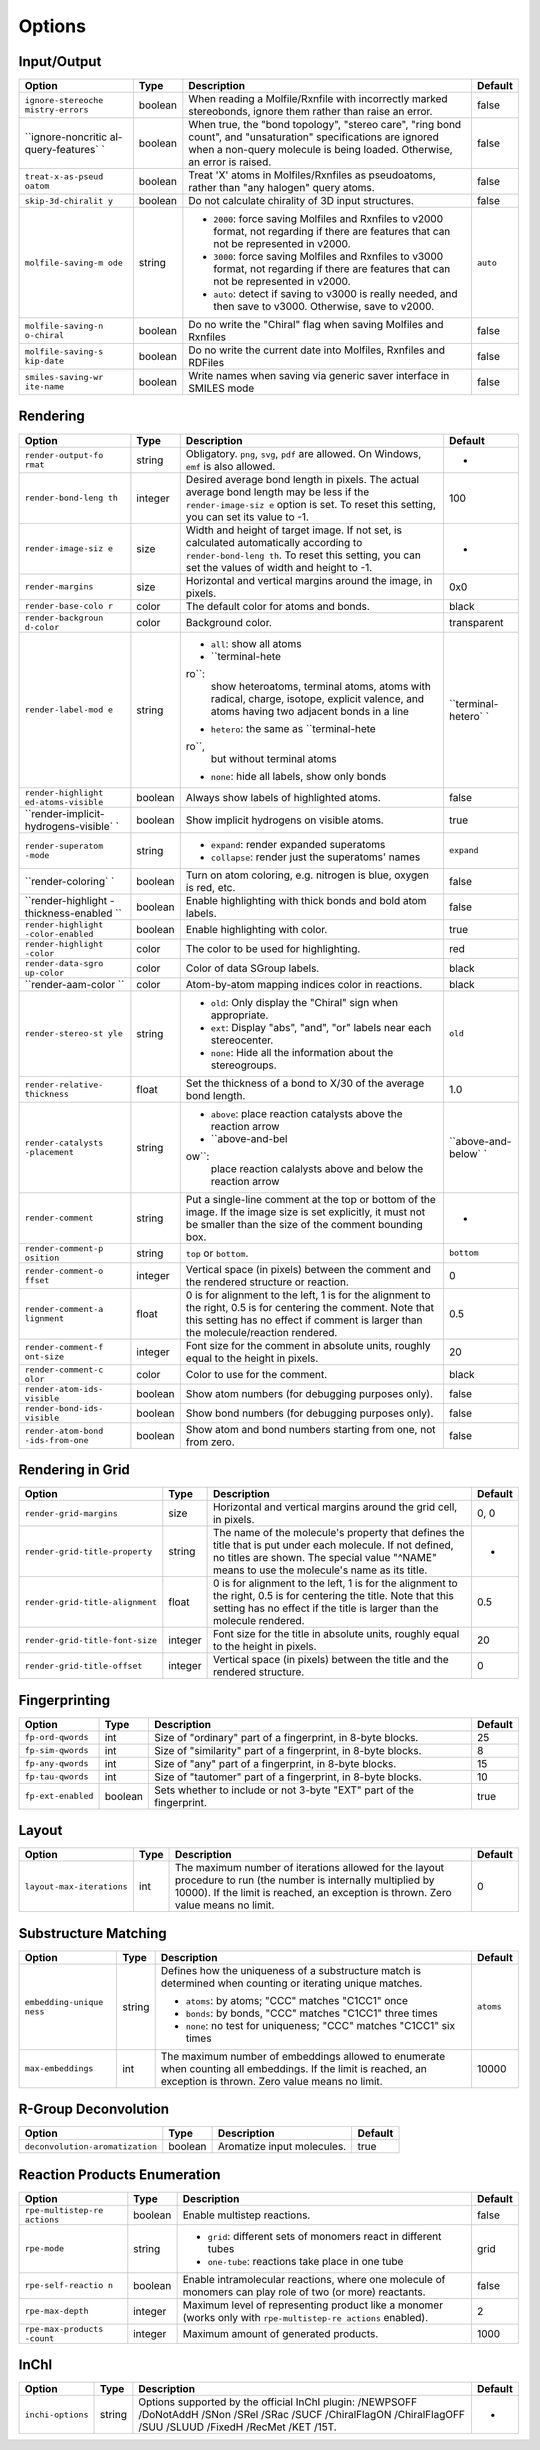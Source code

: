 Options
=======

Input/Output
------------

+--------------------+--------------------+--------------------+--------------------+
| Option             | Type               | Description        | Default            |
+====================+====================+====================+====================+
| ``ignore-stereoche | boolean            | When reading a     | false              |
| mistry-errors``    |                    | Molfile/Rxnfile    |                    |
|                    |                    | with incorrectly   |                    |
|                    |                    | marked             |                    |
|                    |                    | stereobonds,       |                    |
|                    |                    | ignore them rather |                    |
|                    |                    | than raise an      |                    |
|                    |                    | error.             |                    |
+--------------------+--------------------+--------------------+--------------------+
| ``ignore-noncritic | boolean            | When true, the     | false              |
| al-query-features` |                    | "bond topology",   |                    |
| `                  |                    | "stereo care",     |                    |
|                    |                    | "ring bond count", |                    |
|                    |                    | and "unsaturation" |                    |
|                    |                    | specifications are |                    |
|                    |                    | ignored when a     |                    |
|                    |                    | non-query molecule |                    |
|                    |                    | is being loaded.   |                    |
|                    |                    | Otherwise, an      |                    |
|                    |                    | error is raised.   |                    |
+--------------------+--------------------+--------------------+--------------------+
| ``treat-x-as-pseud | boolean            | Treat 'X' atoms in | false              |
| oatom``            |                    | Molfiles/Rxnfiles  |                    |
|                    |                    | as pseudoatoms,    |                    |
|                    |                    | rather than "any   |                    |
|                    |                    | halogen" query     |                    |
|                    |                    | atoms.             |                    |
+--------------------+--------------------+--------------------+--------------------+
| ``skip-3d-chiralit | boolean            | Do not calculate   | false              |
| y``                |                    | chirality of 3D    |                    |
|                    |                    | input structures.  |                    |
+--------------------+--------------------+--------------------+--------------------+
| ``molfile-saving-m | string             | -  ``2000``: force | ``auto``           |
| ode``              |                    |    saving Molfiles |                    |
|                    |                    |    and Rxnfiles to |                    |
|                    |                    |    v2000 format,   |                    |
|                    |                    |    not regarding   |                    |
|                    |                    |    if there are    |                    |
|                    |                    |    features that   |                    |
|                    |                    |    can not be      |                    |
|                    |                    |    represented in  |                    |
|                    |                    |    v2000.          |                    |
|                    |                    | -  ``3000``: force |                    |
|                    |                    |    saving Molfiles |                    |
|                    |                    |    and Rxnfiles to |                    |
|                    |                    |    v3000 format,   |                    |
|                    |                    |    not regarding   |                    |
|                    |                    |    if there are    |                    |
|                    |                    |    features that   |                    |
|                    |                    |    can not be      |                    |
|                    |                    |    represented in  |                    |
|                    |                    |    v2000.          |                    |
|                    |                    | -  ``auto``:       |                    |
|                    |                    |    detect if       |                    |
|                    |                    |    saving to v3000 |                    |
|                    |                    |    is really       |                    |
|                    |                    |    needed, and     |                    |
|                    |                    |    then save to    |                    |
|                    |                    |    v3000.          |                    |
|                    |                    |    Otherwise, save |                    |
|                    |                    |    to v2000.       |                    |
|                    |                    |                    |                    |
+--------------------+--------------------+--------------------+--------------------+
| ``molfile-saving-n | boolean            | Do no write the    | false              |
| o-chiral``         |                    | "Chiral" flag when |                    |
|                    |                    | saving Molfiles    |                    |
|                    |                    | and Rxnfiles       |                    |
+--------------------+--------------------+--------------------+--------------------+
| ``molfile-saving-s | boolean            | Do no write the    | false              |
| kip-date``         |                    | current date into  |                    |
|                    |                    | Molfiles, Rxnfiles |                    |
|                    |                    | and RDFiles        |                    |
+--------------------+--------------------+--------------------+--------------------+
| ``smiles-saving-wr | boolean            | Write names when   | false              |
| ite-name``         |                    | saving via generic |                    |
|                    |                    | saver interface in |                    |
|                    |                    | SMILES mode        |                    |
+--------------------+--------------------+--------------------+--------------------+

Rendering
---------

+--------------------+--------------------+--------------------+--------------------+
| Option             | Type               | Description        | Default            |
+====================+====================+====================+====================+
| ``render-output-fo | string             | Obligatory.        | -                  |
| rmat``             |                    | ``png``, ``svg``,  |                    |
|                    |                    | ``pdf`` are        |                    |
|                    |                    | allowed. On        |                    |
|                    |                    | Windows, ``emf``   |                    |
|                    |                    | is also allowed.   |                    |
+--------------------+--------------------+--------------------+--------------------+
| ``render-bond-leng | integer            | Desired average    | 100                |
| th``               |                    | bond length in     |                    |
|                    |                    | pixels. The actual |                    |
|                    |                    | average bond       |                    |
|                    |                    | length may be less |                    |
|                    |                    | if the             |                    |
|                    |                    | ``render-image-siz |                    |
|                    |                    | e``                |                    |
|                    |                    | option is set. To  |                    |
|                    |                    | reset this         |                    |
|                    |                    | setting, you can   |                    |
|                    |                    | set its value to   |                    |
|                    |                    | -1.                |                    |
+--------------------+--------------------+--------------------+--------------------+
| ``render-image-siz | size               | Width and height   | -                  |
| e``                |                    | of target image.   |                    |
|                    |                    | If not set, is     |                    |
|                    |                    | calculated         |                    |
|                    |                    | automatically      |                    |
|                    |                    | according to       |                    |
|                    |                    | ``render-bond-leng |                    |
|                    |                    | th``.              |                    |
|                    |                    | To reset this      |                    |
|                    |                    | setting, you can   |                    |
|                    |                    | set the values of  |                    |
|                    |                    | width and height   |                    |
|                    |                    | to -1.             |                    |
+--------------------+--------------------+--------------------+--------------------+
| ``render-margins`` | size               | Horizontal and     | 0x0                |
|                    |                    | vertical margins   |                    |
|                    |                    | around the image,  |                    |
|                    |                    | in pixels.         |                    |
+--------------------+--------------------+--------------------+--------------------+
| ``render-base-colo | color              | The default color  | black              |
| r``                |                    | for atoms and      |                    |
|                    |                    | bonds.             |                    |
+--------------------+--------------------+--------------------+--------------------+
| ``render-backgroun | color              | Background color.  | transparent        |
| d-color``          |                    |                    |                    |
+--------------------+--------------------+--------------------+--------------------+
| ``render-label-mod | string             | -  ``all``: show   | ``terminal-hetero` |
| e``                |                    |    all atoms       | `                  |
|                    |                    | -  ``terminal-hete |                    |
|                    |                    | ro``:              |                    |
|                    |                    |    show            |                    |
|                    |                    |    heteroatoms,    |                    |
|                    |                    |    terminal atoms, |                    |
|                    |                    |    atoms with      |                    |
|                    |                    |    radical,        |                    |
|                    |                    |    charge,         |                    |
|                    |                    |    isotope,        |                    |
|                    |                    |    explicit        |                    |
|                    |                    |    valence, and    |                    |
|                    |                    |    atoms having    |                    |
|                    |                    |    two adjacent    |                    |
|                    |                    |    bonds in a line |                    |
|                    |                    | -  ``hetero``: the |                    |
|                    |                    |    same as         |                    |
|                    |                    |    ``terminal-hete |                    |
|                    |                    | ro``,              |                    |
|                    |                    |    but without     |                    |
|                    |                    |    terminal atoms  |                    |
|                    |                    | -  ``none``: hide  |                    |
|                    |                    |    all labels,     |                    |
|                    |                    |    show only bonds |                    |
|                    |                    |                    |                    |
+--------------------+--------------------+--------------------+--------------------+
| ``render-highlight | boolean            | Always show labels | false              |
| ed-atoms-visible`` |                    | of highlighted     |                    |
|                    |                    | atoms.             |                    |
+--------------------+--------------------+--------------------+--------------------+
| ``render-implicit- | boolean            | Show implicit      | true               |
| hydrogens-visible` |                    | hydrogens on       |                    |
| `                  |                    | visible atoms.     |                    |
+--------------------+--------------------+--------------------+--------------------+
| ``render-superatom | string             | -  ``expand``:     | ``expand``         |
| -mode``            |                    |    render expanded |                    |
|                    |                    |    superatoms      |                    |
|                    |                    | -  ``collapse``:   |                    |
|                    |                    |    render just the |                    |
|                    |                    |    superatoms'     |                    |
|                    |                    |    names           |                    |
|                    |                    |                    |                    |
+--------------------+--------------------+--------------------+--------------------+
| ``render-coloring` | boolean            | Turn on atom       | false              |
| `                  |                    | coloring, e.g.     |                    |
|                    |                    | nitrogen is blue,  |                    |
|                    |                    | oxygen is red,     |                    |
|                    |                    | etc.               |                    |
+--------------------+--------------------+--------------------+--------------------+
| ``render-highlight | boolean            | Enable             | false              |
| -thickness-enabled |                    | highlighting with  |                    |
| ``                 |                    | thick bonds and    |                    |
|                    |                    | bold atom labels.  |                    |
+--------------------+--------------------+--------------------+--------------------+
| ``render-highlight | boolean            | Enable             | true               |
| -color-enabled``   |                    | highlighting with  |                    |
|                    |                    | color.             |                    |
+--------------------+--------------------+--------------------+--------------------+
| ``render-highlight | color              | The color to be    | red                |
| -color``           |                    | used for           |                    |
|                    |                    | highlighting.      |                    |
+--------------------+--------------------+--------------------+--------------------+
| ``render-data-sgro | color              | Color of data      | black              |
| up-color``         |                    | SGroup labels.     |                    |
+--------------------+--------------------+--------------------+--------------------+
| ``render-aam-color | color              | Atom-by-atom       | black              |
| ``                 |                    | mapping indices    |                    |
|                    |                    | color in           |                    |
|                    |                    | reactions.         |                    |
+--------------------+--------------------+--------------------+--------------------+
| ``render-stereo-st | string             | -  ``old``: Only   | ``old``            |
| yle``              |                    |    display the     |                    |
|                    |                    |    "Chiral" sign   |                    |
|                    |                    |    when            |                    |
|                    |                    |    appropriate.    |                    |
|                    |                    | -  ``ext``:        |                    |
|                    |                    |    Display "abs",  |                    |
|                    |                    |    "and", "or"     |                    |
|                    |                    |    labels near     |                    |
|                    |                    |    each            |                    |
|                    |                    |    stereocenter.   |                    |
|                    |                    | -  ``none``: Hide  |                    |
|                    |                    |    all the         |                    |
|                    |                    |    information     |                    |
|                    |                    |    about the       |                    |
|                    |                    |    stereogroups.   |                    |
|                    |                    |                    |                    |
+--------------------+--------------------+--------------------+--------------------+
| ``render-relative- | float              | Set the thickness  | 1.0                |
| thickness``        |                    | of a bond to X/30  |                    |
|                    |                    | of the average     |                    |
|                    |                    | bond length.       |                    |
+--------------------+--------------------+--------------------+--------------------+
| ``render-catalysts | string             | -  ``above``:      | ``above-and-below` |
| -placement``       |                    |    place reaction  | `                  |
|                    |                    |    catalysts above |                    |
|                    |                    |    the reaction    |                    |
|                    |                    |    arrow           |                    |
|                    |                    | -  ``above-and-bel |                    |
|                    |                    | ow``:              |                    |
|                    |                    |    place reaction  |                    |
|                    |                    |    calalysts above |                    |
|                    |                    |    and below the   |                    |
|                    |                    |    reaction arrow  |                    |
|                    |                    |                    |                    |
+--------------------+--------------------+--------------------+--------------------+
| ``render-comment`` | string             | Put a single-line  | -                  |
|                    |                    | comment at the top |                    |
|                    |                    | or bottom of the   |                    |
|                    |                    | image. If the      |                    |
|                    |                    | image size is set  |                    |
|                    |                    | explicitly, it     |                    |
|                    |                    | must not be        |                    |
|                    |                    | smaller than the   |                    |
|                    |                    | size of the        |                    |
|                    |                    | comment bounding   |                    |
|                    |                    | box.               |                    |
+--------------------+--------------------+--------------------+--------------------+
| ``render-comment-p | string             | ``top`` or         | ``bottom``         |
| osition``          |                    | ``bottom``.        |                    |
+--------------------+--------------------+--------------------+--------------------+
| ``render-comment-o | integer            | Vertical space (in | 0                  |
| ffset``            |                    | pixels) between    |                    |
|                    |                    | the comment and    |                    |
|                    |                    | the rendered       |                    |
|                    |                    | structure or       |                    |
|                    |                    | reaction.          |                    |
+--------------------+--------------------+--------------------+--------------------+
| ``render-comment-a | float              | 0 is for alignment | 0.5                |
| lignment``         |                    | to the left, 1 is  |                    |
|                    |                    | for the alignment  |                    |
|                    |                    | to the right, 0.5  |                    |
|                    |                    | is for centering   |                    |
|                    |                    | the comment. Note  |                    |
|                    |                    | that this setting  |                    |
|                    |                    | has no effect if   |                    |
|                    |                    | comment is larger  |                    |
|                    |                    | than the           |                    |
|                    |                    | molecule/reaction  |                    |
|                    |                    | rendered.          |                    |
+--------------------+--------------------+--------------------+--------------------+
| ``render-comment-f | integer            | Font size for the  | 20                 |
| ont-size``         |                    | comment in         |                    |
|                    |                    | absolute units,    |                    |
|                    |                    | roughly equal to   |                    |
|                    |                    | the height in      |                    |
|                    |                    | pixels.            |                    |
+--------------------+--------------------+--------------------+--------------------+
| ``render-comment-c | color              | Color to use for   | black              |
| olor``             |                    | the comment.       |                    |
+--------------------+--------------------+--------------------+--------------------+
| ``render-atom-ids- | boolean            | Show atom numbers  | false              |
| visible``          |                    | (for debugging     |                    |
|                    |                    | purposes only).    |                    |
+--------------------+--------------------+--------------------+--------------------+
| ``render-bond-ids- | boolean            | Show bond numbers  | false              |
| visible``          |                    | (for debugging     |                    |
|                    |                    | purposes only).    |                    |
+--------------------+--------------------+--------------------+--------------------+
| ``render-atom-bond | boolean            | Show atom and bond | false              |
| -ids-from-one``    |                    | numbers starting   |                    |
|                    |                    | from one, not from |                    |
|                    |                    | zero.              |                    |
+--------------------+--------------------+--------------------+--------------------+

Rendering in Grid
-----------------

+-----------------------------------+-----------+-------------------------------------------------------------------------------------------------------------------------------------------------------------------------------------------------------------+-----------+
| Option                            | Type      | Description                                                                                                                                                                                                 | Default   |
+===================================+===========+=============================================================================================================================================================================================================+===========+
| ``render-grid-margins``           | size      | Horizontal and vertical margins around the grid cell, in pixels.                                                                                                                                            | 0, 0      |
+-----------------------------------+-----------+-------------------------------------------------------------------------------------------------------------------------------------------------------------------------------------------------------------+-----------+
| ``render-grid-title-property``    | string    | The name of the molecule's property that defines the title that is put under each molecule. If not defined, no titles are shown. The special value "^NAME" means to use the molecule's name as its title.   | -         |
+-----------------------------------+-----------+-------------------------------------------------------------------------------------------------------------------------------------------------------------------------------------------------------------+-----------+
| ``render-grid-title-alignment``   | float     | 0 is for alignment to the left, 1 is for the alignment to the right, 0.5 is for centering the title. Note that this setting has no effect if the title is larger than the molecule rendered.                | 0.5       |
+-----------------------------------+-----------+-------------------------------------------------------------------------------------------------------------------------------------------------------------------------------------------------------------+-----------+
| ``render-grid-title-font-size``   | integer   | Font size for the title in absolute units, roughly equal to the height in pixels.                                                                                                                           | 20        |
+-----------------------------------+-----------+-------------------------------------------------------------------------------------------------------------------------------------------------------------------------------------------------------------+-----------+
| ``render-grid-title-offset``      | integer   | Vertical space (in pixels) between the title and the rendered structure.                                                                                                                                    | 0         |
+-----------------------------------+-----------+-------------------------------------------------------------------------------------------------------------------------------------------------------------------------------------------------------------+-----------+

Fingerprinting
--------------

+----------------------+-----------+------------------------------------------------------------------------+-----------+
| Option               | Type      | Description                                                            | Default   |
+======================+===========+========================================================================+===========+
| ``fp-ord-qwords``    | int       | Size of "ordinary" part of a fingerprint, in 8-byte blocks.            | 25        |
+----------------------+-----------+------------------------------------------------------------------------+-----------+
| ``fp-sim-qwords``    | int       | Size of "similarity" part of a fingerprint, in 8-byte blocks.          | 8         |
+----------------------+-----------+------------------------------------------------------------------------+-----------+
| ``fp-any-qwords``    | int       | Size of "any" part of a fingerprint, in 8-byte blocks.                 | 15        |
+----------------------+-----------+------------------------------------------------------------------------+-----------+
| ``fp-tau-qwords``    | int       | Size of "tautomer" part of a fingerprint, in 8-byte blocks.            | 10        |
+----------------------+-----------+------------------------------------------------------------------------+-----------+
| ``fp-ext-enabled``   | boolean   | Sets whether to include or not 3-byte "EXT" part of the fingerprint.   | true      |
+----------------------+-----------+------------------------------------------------------------------------+-----------+

Layout
------

+-----------------------------+--------+--------------------------------------------------------------------------------------------------------------------------------------------------------------------------------------------------------+-----------+
| Option                      | Type   | Description                                                                                                                                                                                            | Default   |
+=============================+========+========================================================================================================================================================================================================+===========+
| ``layout-max-iterations``   | int    | The maximum number of iterations allowed for the layout procedure to run (the number is internally multiplied by 10000). If the limit is reached, an exception is thrown. Zero value means no limit.   | 0         |
+-----------------------------+--------+--------------------------------------------------------------------------------------------------------------------------------------------------------------------------------------------------------+-----------+

Substructure Matching
---------------------

+--------------------+--------------------+--------------------+--------------------+
| Option             | Type               | Description        | Default            |
+====================+====================+====================+====================+
| ``embedding-unique | string             | Defines how the    | ``atoms``          |
| ness``             |                    | uniqueness of a    |                    |
|                    |                    | substructure match |                    |
|                    |                    | is determined when |                    |
|                    |                    | counting or        |                    |
|                    |                    | iterating unique   |                    |
|                    |                    | matches.           |                    |
|                    |                    |                    |                    |
|                    |                    | -  ``atoms``: by   |                    |
|                    |                    |    atoms; "CCC"    |                    |
|                    |                    |    matches "C1CC1" |                    |
|                    |                    |    once            |                    |
|                    |                    | -  ``bonds``: by   |                    |
|                    |                    |    bonds, "CCC"    |                    |
|                    |                    |    matches "C1CC1" |                    |
|                    |                    |    three times     |                    |
|                    |                    | -  ``none``: no    |                    |
|                    |                    |    test for        |                    |
|                    |                    |    uniqueness;     |                    |
|                    |                    |    "CCC" matches   |                    |
|                    |                    |    "C1CC1" six     |                    |
|                    |                    |    times           |                    |
|                    |                    |                    |                    |
+--------------------+--------------------+--------------------+--------------------+
| ``max-embeddings`` | int                | The maximum number | 10000              |
|                    |                    | of embeddings      |                    |
|                    |                    | allowed to         |                    |
|                    |                    | enumerate when     |                    |
|                    |                    | counting all       |                    |
|                    |                    | embeddings. If the |                    |
|                    |                    | limit is reached,  |                    |
|                    |                    | an exception is    |                    |
|                    |                    | thrown. Zero value |                    |
|                    |                    | means no limit.    |                    |
+--------------------+--------------------+--------------------+--------------------+

R-Group Deconvolution
---------------------

+-----------------------------------+-----------+------------------------------+-----------+
| Option                            | Type      | Description                  | Default   |
+===================================+===========+==============================+===========+
| ``deconvolution-aromatization``   | boolean   | Aromatize input molecules.   | true      |
+-----------------------------------+-----------+------------------------------+-----------+

Reaction Products Enumeration
-----------------------------

+--------------------+--------------------+--------------------+--------------------+
| Option             | Type               | Description        | Default            |
+====================+====================+====================+====================+
| ``rpe-multistep-re | boolean            | Enable multistep   | false              |
| actions``          |                    | reactions.         |                    |
+--------------------+--------------------+--------------------+--------------------+
| ``rpe-mode``       | string             | -  ``grid``:       | grid               |
|                    |                    |    different sets  |                    |
|                    |                    |    of monomers     |                    |
|                    |                    |    react in        |                    |
|                    |                    |    different tubes |                    |
|                    |                    | -  ``one-tube``:   |                    |
|                    |                    |    reactions take  |                    |
|                    |                    |    place in one    |                    |
|                    |                    |    tube            |                    |
|                    |                    |                    |                    |
+--------------------+--------------------+--------------------+--------------------+
| ``rpe-self-reactio | boolean            | Enable             | false              |
| n``                |                    | intramolecular     |                    |
|                    |                    | reactions, where   |                    |
|                    |                    | one molecule of    |                    |
|                    |                    | monomers can play  |                    |
|                    |                    | role of two (or    |                    |
|                    |                    | more) reactants.   |                    |
+--------------------+--------------------+--------------------+--------------------+
| ``rpe-max-depth``  | integer            | Maximum level of   | 2                  |
|                    |                    | representing       |                    |
|                    |                    | product like a     |                    |
|                    |                    | monomer (works     |                    |
|                    |                    | only with          |                    |
|                    |                    | ``rpe-multistep-re |                    |
|                    |                    | actions``          |                    |
|                    |                    | enabled).          |                    |
+--------------------+--------------------+--------------------+--------------------+
| ``rpe-max-products | integer            | Maximum amount of  | 1000               |
| -count``           |                    | generated          |                    |
|                    |                    | products.          |                    |
+--------------------+--------------------+--------------------+--------------------+

InChI
-----

+---------------------+----------+--------------------------------------------------------------------------------------------------------------------------------------------------------------------+-----------+
| Option              | Type     | Description                                                                                                                                                        | Default   |
+=====================+==========+====================================================================================================================================================================+===========+
| ``inchi-options``   | string   | Options supported by the official InChI plugin: /NEWPSOFF /DoNotAddH /SNon /SRel /SRac /SUCF /ChiralFlagON /ChiralFlagOFF /SUU /SLUUD /FixedH /RecMet /KET /15T.   | -         |
+---------------------+----------+--------------------------------------------------------------------------------------------------------------------------------------------------------------------+-----------+
